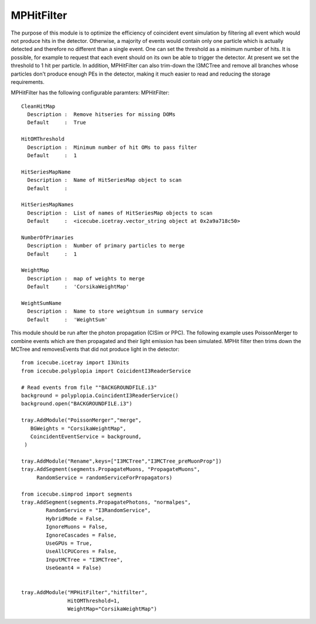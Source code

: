 MPHitFilter
=============
The purpose of this module is to optimize the efficiency of coincident event simulation by filtering all event which would not produce hits in the detector. Otherwise, a majority of events would contain only one particle which is actually detected and therefore no different than a single event. One can set the threshold as a minimum number of hits. It is possible, for example to request that each event should on its own be able to trigger the detector. At present we set the threshold to 1 hit per particle.
In addition, MPHitFilter can also trim-down the I3MCTree and remove all branches whose particles don't produce enough PEs in the detector, making it much easier to read and reducing the storage requirements.

MPHitFilter has the following configurable paramters: MPHitFilter::

 CleanHitMap
   Description :  Remove hitseries for missing DOMs
   Default     :  True

 HitOMThreshold
   Description :  Minimum number of hit OMs to pass filter 
   Default     :  1

 HitSeriesMapName
   Description :  Name of HitSeriesMap object to scan
   Default     :  

 HitSeriesMapNames
   Description :  List of names of HitSeriesMap objects to scan
   Default     :  <icecube.icetray.vector_string object at 0x2a9a718c50>

 NumberOfPrimaries
   Description :  Number of primary particles to merge
   Default     :  1

 WeightMap
   Description :  map of weights to merge
   Default     :  'CorsikaWeightMap'

 WeightSumName
   Description :  Name to store weightsum in summary service
   Default     :  'WeightSum'


This module should be run after the photon propagation (ClSim or PPC). The following example uses PoissonMerger to combine events which are then propagated and their light emission has been simulated. MPHit filter then trims down the MCTree and removesEvents that did not produce light in the detector::

    from icecube.icetray import I3Units
    from icecube.polyplopia import CoicidentI3ReaderService

    # Read events from file ""BACKGROUNDFILE.i3"
    background = polyplopia.CoincidentI3ReaderService()
    background.open("BACKGROUNDFILE.i3")

    tray.AddModule("PoissonMerger","merge",
       BGWeights = "CorsikaWeightMap",
       CoincidentEventService = background,
     )

    tray.AddModule("Rename",keys=["I3MCTree","I3MCTree_preMuonProp"])
    tray.AddSegment(segments.PropagateMuons, "PropagateMuons",
         RandomService = randomServiceForPropagators)

    from icecube.simprod import segments
    tray.AddSegment(segments.PropagatePhotons, "normalpes",
            RandomService = "I3RandomService",
            HybridMode = False,
            IgnoreMuons = False,
            IgnoreCascades = False,
            UseGPUs = True,
            UseAllCPUCores = False,
            InputMCTree = "I3MCTree",
            UseGeant4 = False)


    tray.AddModule("MPHitFilter","hitfilter", 
                   HitOMThreshold=1, 
                   WeightMap="CorsikaWeightMap")



